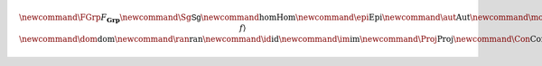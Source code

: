 .. math:: \newcommand{\FGrp}{F_{\mathbf{Grp}}} \newcommand{\Sg}{\mathsf{Sg}} \newcommand{\hom}{\operatorname{Hom}} \newcommand{\epi}{\operatorname{Epi}} \newcommand{\aut}{\operatorname{Aut}} \newcommand{\mono}{\operatorname{Mono}} \newcommand{\Af}{\langle A, f \rangle} \newcommand{\dom}{\operatorname{dom}} \newcommand{\ran}{\operatorname{ran}} \newcommand{\id}{\operatorname{id}} \newcommand{\im}{\operatorname{im}} \newcommand{\Proj}{\operatorname{Proj}} \newcommand{\Con}{\operatorname{Con}} 
